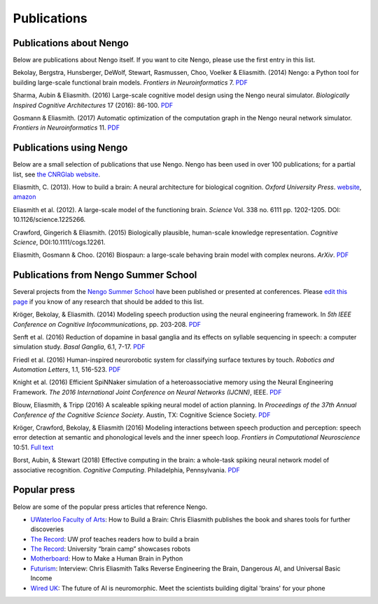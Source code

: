 ************
Publications
************

Publications about Nengo
========================

Below are publications about Nengo itself.
If you want to cite Nengo,
please use the first entry in this list.

Bekolay, Bergstra, Hunsberger, DeWolf, Stewart,
Rasmussen, Choo, Voelker & Eliasmith. (2014)
Nengo: a Python tool for building large-scale functional brain models.
*Frontiers in Neuroinformatics* 7.
`PDF <http://compneuro.uwaterloo.ca/files/publications/bekolay.2014.pdf>`__

Sharma, Aubin & Eliasmith. (2016)
Large-scale cognitive model design using the Nengo neural simulator.
*Biologically Inspired Cognitive Architectures* 17 (2016): 86-100.
`PDF <http://compneuro.uwaterloo.ca/files/publications/sharma.2016.pdf>`__

Gosmann & Eliasmith. (2017)
Automatic optimization of the computation graph
in the Nengo neural network simulator.
*Frontiers in Neuroinformatics* 11.
`PDF <http://journal.frontiersin.org/article/10.3389/fninf.2017.00033/pdf>`__

Publications using Nengo
========================

Below are a small selection of publications
that use Nengo.
Nengo has been used in over 100 publications;
for a partial list, see `the CNRGlab website
<http://compneuro.uwaterloo.ca/publications.html>`_.

.. todo:: and at the model archive.


Eliasmith, C. (2013). How to build a brain: A neural architecture for
biological cognition. *Oxford University Press*. `website
<https://compneuro.uwaterloo.ca>`_,
`amazon
<http://www.amazon.com/How-Build-Brain-Architecture-Architectures/dp/0199794545/>`_

Eliasmith et al. (2012).
A large-scale model of the functioning brain.
*Science* Vol. 338 no. 6111 pp. 1202-1205. DOI: 10.1126/science.1225266.

Crawford, Gingerich & Eliasmith. (2015)
Biologically plausible, human-scale knowledge representation.
*Cognitive Science*, DOI:10.1111/cogs.12261.

Eliasmith, Gosmann & Choo. (2016)
Biospaun: a large-scale behaving brain model with complex neurons.
*ArXiv*. `PDF <https://arxiv.org/abs/1602.05220>`__

Publications from Nengo Summer School
=====================================

Several projects from the `Nengo Summer School </summerschool.html>`__
have been published or presented at conferences.
Please `edit this page
<https://github.com/nengo/nengo.github.io/edit/src/publications.rst>`_
if you know of any research that should be added to this list.

Kröger, Bekolay, & Eliasmith. (2014)
Modeling speech production using the neural engineering framework.
In *5th IEEE Conference on Cognitive Infocommunications*, pp. 203-208.
`PDF <http://compneuro.uwaterloo.ca/files/publications/kroger.2014.pdf>`__

Senft et al. (2016)
Reduction of dopamine in basal ganglia and its effects on
syllable sequencing in speech: a computer simulation study.
*Basal Ganglia*, 6.1, 7-17.
`PDF <http://www.sciencedirect.com/science/article/pii/S2210533615300265>`__

Friedl et al. (2016)
Human-inspired neurorobotic system for classifying surface textures by touch.
*Robotics and Automation Letters*, 1.1, 516-523.
`PDF <http://ieeexplore.ieee.org/xpl/articleDetails.jsp?arnumber=7378880>`__

Knight et al. (2016)
Efficient SpiNNaker simulation of a heteroassociative memory
using the Neural Engineering Framework.
*The 2016 International Joint Conference on Neural Networks (IJCNN)*, IEEE.
`PDF <https://www.researchgate.net/publication/305828018_Efficient_SpiNNaker_simulation_of_a_heteroassociative_memory_using_the_Neural_Engineering_Framework>`__

Blouw, Eliasmith, & Tripp (2016)
A scaleable spiking neural model of action planning.
In *Proceedings of the 37th Annual Conference of the Cognitive Science Society*.
Austin, TX: Cognitive Science Society.
`PDF <https://mindmodeling.org/cogsci2016/papers/0279/paper0279.pdf>`__

Kröger, Crawford, Bekolay, & Eliasmith (2016)
Modeling interactions between speech production and perception:
speech error detection at semantic
and phonological levels and the inner speech loop.
*Frontiers in Computational Neuroscience* 10:51.
`Full text <https://www.frontiersin.org/articles/10.3389/fncom.2016.00051/full>`__

Borst, Aubin, & Stewart (2018)
Effective computing in the brain: a whole-task spiking neural network model of associative recognition.
*Cognitive Computing*.
Philadelphia, Pennsylvania.
`PDF <https://drive.google.com/file/d/1xiwFjdDcHZDQg84qaoe0zpxEQE73lQYQ/view>`__

Popular press
=============

Below are some of the popular press articles that reference Nengo.

.. seealso::
   * `Articles referencing Spaun
     <https://xchoo.github.io/spaun2.0/press.html>`_
   * `Articles referencing ABR and its founders
     <http://appliedbrainresearch.com/press/>`_

* `UWaterloo Faculty of Arts
  <https://uwaterloo.ca/arts/news/how-build-brain-chris-eliasmith-publishes-book-and-shares>`_:
  How to Build a Brain: Chris Eliasmith publishes the book
  and shares tools for further discoveries

* `The Record
  <https://www.therecord.com/news-story/3875165-uw-prof-teaches-readers-how-to-build-a-brain/>`__:
  UW prof teaches readers how to build a brain

* `The Record
  <https://www.therecord.com/news-story/4591880-university-brain-camp-showcases-robots/>`__:
  University “brain camp” showcases robots

* `Motherboard
  <https://motherboard.vice.com/en_us/article/mgb43p/how-to-make-a-human-brain-in-python>`_:
  How to Make a Human Brain in Python

* `Futurism
  <https://futurism.com/interview-chris-eliasmith-talks-reverse-engineering-the-brain-dangerous-ai-and-universal-basic-income/>`_:
  Interview: Chris Eliasmith Talks Reverse Engineering the Brain, Dangerous AI, and Universal Basic Income

* `Wired UK
  <http://www.wired.co.uk/article/ai-neuromorphic-chips-brains>`_:
  The future of AI is neuromorphic.
  Meet the scientists building digital 'brains' for your phone
